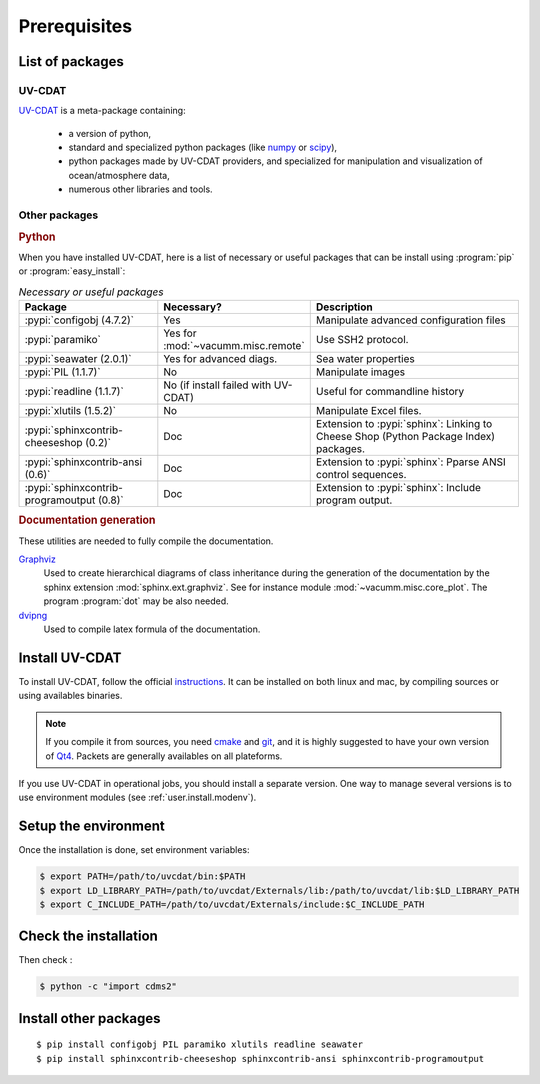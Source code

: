 .. _user.install.prereq:

.. highlight:: bash

Prerequisites
=============

.. _user.prereq.list:
    
List of packages
-----------------

UV-CDAT
^^^^^^^

`UV-CDAT <http://uv-cdat.llnl.gov/>`_ is a meta-package containing:
    
    - a version of python,
    - standard and specialized python packages
      (like `numpy <http://docs.scipy.org/doc/numpy/reference>`_ or
      `scipy <http://docs.scipy.org/doc/scipy/reference>`_),
    - python packages made by UV-CDAT providers, 
      and specialized for manipulation and visualization of ocean/atmosphere data,
    - numerous other libraries and tools.


Other packages
^^^^^^^^^^^^^^

.. rubric:: Python

When you have installed UV-CDAT, here is a list of necessary or useful  packages that can be install using :program:`pip` or 
:program:`easy_install`:

.. _user.prereq.list.others.table:
.. list-table:: *Necessary or useful packages*
   :widths: 17 9 30
   :header-rows: 1

   * - Package
     - Necessary?
     - Description
   * - :pypi:`configobj (4.7.2)`
     - Yes
     - Manipulate advanced configuration files
   * - :pypi:`paramiko`
     - Yes for :mod:`~vacumm.misc.remote`
     - Use SSH2 protocol.
   * - :pypi:`seawater (2.0.1)`
     - Yes for advanced diags.
     - Sea water properties
   * - :pypi:`PIL (1.1.7)`
     - No
     - Manipulate images
   * - :pypi:`readline (1.1.7)`
     - No (if install failed with UV-CDAT)
     - Useful for commandline history
   * - :pypi:`xlutils (1.5.2)`
     - No
     - Manipulate Excel files.
   * - :pypi:`sphinxcontrib-cheeseshop (0.2)`
     - Doc
     - Extension to :pypi:`sphinx`: Linking to Cheese Shop (Python Package Index) packages.
   * - :pypi:`sphinxcontrib-ansi (0.6)`
     - Doc
     - Extension to :pypi:`sphinx`: Pparse ANSI control sequences.
   * - :pypi:`sphinxcontrib-programoutput (0.8)`
     - Doc
     - Extension to :pypi:`sphinx`: Include program output.


.. rubric:: Documentation generation

These utilities are needed to fully compile the documentation.
    
`Graphviz <http://www.graphviz.org>`_
    Used to create hierarchical diagrams of class inheritance
    during the generation of the documentation by the
    sphinx extension :mod:`sphinx.ext.graphviz`.
    See for instance module :mod:`~vacumm.misc.core_plot`.
    The program :program:`dot` may be also needed.

`dvipng <http://savannah.nongnu.org/projects/dvipng>`_   
    Used to compile latex formula of the documentation.

.. _user.install.prereq.howto:
    
Install UV-CDAT
---------------


To install UV-CDAT, follow the official `instructions <http://uv-cdat.llnl.gov/install>`_.
It can be installed on both linux and mac, by compiling sources or using
availables binaries. 

.. note::
    
    If you compile it from sources, you need `cmake <http://www.cmake.org>`_ and
    `git <http://git-scm.com>`_, and it is highly suggested to have your own
    version of `Qt4 <http://qt-project.org>`_. 
    Packets are generally availables on all plateforms.
    
If you use UV-CDAT in operational jobs, you should install a separate version.
One way to manage several versions is to use environment modules 
(see  :ref:`user.install.modenv`).

    
Setup the environment
---------------------

Once the installation is done, set environment variables:
    
.. code-block:: bash

    $ export PATH=/path/to/uvcdat/bin:$PATH
    $ export LD_LIBRARY_PATH=/path/to/uvcdat/Externals/lib:/path/to/uvcdat/lib:$LD_LIBRARY_PATH
    $ export C_INCLUDE_PATH=/path/to/uvcdat/Externals/include:$C_INCLUDE_PATH
    
    
Check the installation
----------------------

Then check :
    
.. code-block:: bash

    $ python -c "import cdms2"
        
Install other packages
----------------------

::

    $ pip install configobj PIL paramiko xlutils readline seawater
    $ pip install sphinxcontrib-cheeseshop sphinxcontrib-ansi sphinxcontrib-programoutput


    
